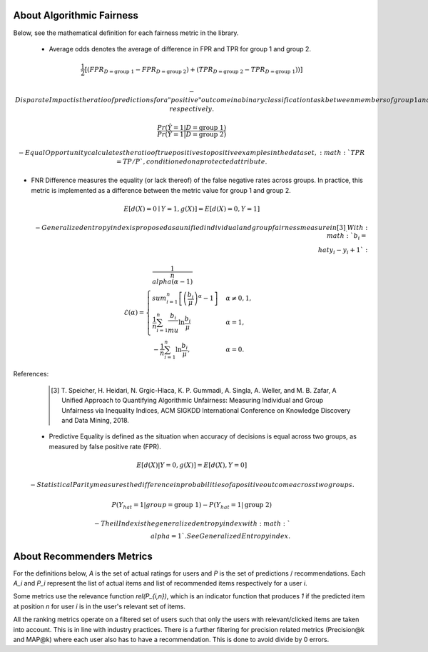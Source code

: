 .. _about:

About Algorithmic Fairness
==========================

Below, see the mathematical definition for each fairness metric in the library.

 - Average odds denotes the average of difference in FPR and TPR for group 1 and group 2.

.. math::
    \frac{1}{2} [(FPR_{D = \text{group 1}} - FPR_{D =
    \text{group 2}}) + (TPR_{D = \text{group 2}} - TPR_{D
    = \text{group 1}}))]

 - Disparate Impact is the ratio of predictions for a "positive" outcome in a binary classification task
        between members of group 1 and group 2, respectively.

.. math::

    \frac{Pr(\hat{Y} = 1 | D = \text{group 1})}
        {Pr(\hat{Y} = 1 | D = \text{group 2})}
        
 - Equal Opportunity calculates the ratio of true positives to positive examples in the dataset, :math:`TPR = TP/P`, conditioned on a protected attribute.

- FNR Difference measures the equality (or lack thereof) of the false negative rates across groups. In practice, this metric is implemented as a difference between the metric value for group 1 and group 2.

.. math::

    E[d(X)=0 \mid Y=1, g(X)] = E[d(X)=0, Y=1]

 - Generalized entropy index is proposed as a unified individual and group fairness measure in [3]_.
        With :math:`b_i = \\hat{y}_i - y_i + 1`:

.. math::

           \mathcal{E}(\alpha) = \begin{cases}
              \frac{1}{n \\alpha (\alpha-1)}\\sum_{i=1}^n\left[\left(\frac{b_i}{\mu}\right)^\alpha - 1\right] &
              \alpha \ne 0, 1, \\
              \frac{1}{n}\sum_{i=1}^n\frac{b_{i}}{\\mu}\ln\frac{b_{i}}{\mu} & \alpha=1, \\
            -\frac{1}{n}\sum_{i=1}^n\ln\frac{b_{i}}{\mu},& \alpha=0.
            \end{cases}

References:
            .. [3] T. Speicher, H. Heidari, N. Grgic-Hlaca, K. P. Gummadi, A. Singla, A. Weller, and M. B. Zafar,
             A Unified Approach to Quantifying Algorithmic Unfairness: Measuring Individual and Group Unfairness via
             Inequality Indices, ACM SIGKDD International Conference on Knowledge Discovery and Data Mining, 2018.

 - Predictive Equality is defined as the situation when accuracy of decisions is equal across two groups, as measured by false positive rate (FPR).

.. math::

    E[d(X)|Y=0, g(X)] = E[d(X), Y=0]
    
 - Statistical Parity measures the difference in probabilities of a positive outcome across two groups.
 
.. math::

    P(Y_{hat}=1 | group = \text{group 1} ) - P(Y_{hat} = 1 | \text{group 2})


 - Theil Index is the generalized entropy index with :math:`\\alpha = 1`.
        See Generalized Entropy index.


About Recommenders Metrics
==========================

For the definitions below, `A` is the set of actual ratings for users and `P` is the set of predictions / recommendations. Each `A_i` and `P_i` represent the list of actual items and list of recommended items respectively for a user `i`.

Some metrics use the relevance function `rel(P_{i,n})`, which is an indicator function that produces `1` if the predicted item at position `n` for user `i` is in the user's relevant set of items.

All the ranking metrics operate on a filtered set of users such that only the users with relevant/clicked items are taken into account. This is in line with industry practices. There is a further filtering for precision related metrics (Precision@k and MAP@k) where each user also has to have a recommendation. This is done to avoid divide by 0 errors.